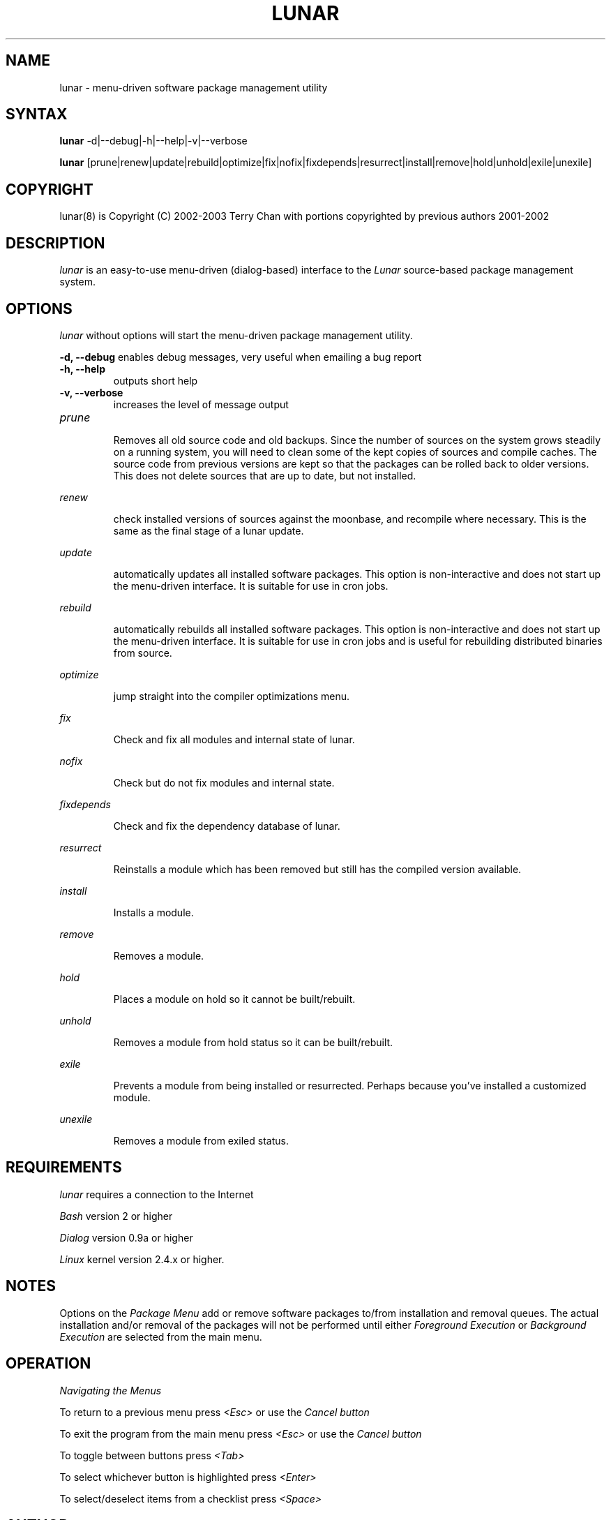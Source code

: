 .TH "LUNAR" "8" "August 2003" "Lunar-Linux.org" "Lunar"
.SH "NAME"
lunar \- menu\-driven software package management utility
.SH "SYNTAX"
.B lunar
-d|--debug|-h|--help|-v|--verbose
.PP
.B lunar
[prune|renew|update|rebuild|optimize|fix|nofix|fixdepends|resurrect|install|remove|hold|unhold|exile|unexile]
.SH "COPYRIGHT"
.if n lunar(8) is Copyright (C) 2002-2003 Terry Chan with portions copyrighted by previous authors 2001\-2002
.if t lunar(8) is Copyright \(co 2002-2003 Terry Chan with portions copyrighted by previous authors 2001\-2002
.SH "DESCRIPTION"
.I lunar
is an easy\-to\-use menu\-driven (dialog\-based) interface to the
.I Lunar
source\-based package management system.
.SH "OPTIONS"
.I lunar
without options will start the menu\-driven package management utility.
.PP 
.B "-d, --debug"
enables debug messages, very useful when emailing a bug report
.TP
.B "-h, --help"
outputs short help
.TP
.B "-v, --verbose"
increases the level of message output
.TP
.I prune
.IP 
Removes all old source code and old backups. Since the number of sources on the system grows steadily on a running system, you will need to clean some of the kept copies of sources and compile caches. The source code from previous versions are kept so that the packages can be rolled back to older versions. This does not delete sources that are up to date,
but not installed.
.PP
.I renew
.IP 
check installed versions of sources against the moonbase, and recompile where necessary. This is the same as the final stage of a lunar update.
.PP 
.I update
.IP 
automatically updates all installed software packages. This option is non\-interactive and does not start up the menu\-driven interface. It is suitable for use in cron jobs.
.PP 
.I rebuild
.IP 
automatically rebuilds all installed software packages. This option is non\-interactive and does not start up the menu\-driven interface. It is suitable for use in cron jobs and is useful for rebuilding distributed binaries from source.
.PP
.I optimize
.IP 
jump straight into the compiler optimizations menu.
.PP 
.I fix
.IP 
Check and fix all modules and internal state of lunar.
.PP 
.I nofix
.IP 
Check but do not fix modules and internal state.
.PP 
.I fixdepends
.IP 
Check and fix the dependency database of lunar.
.PP 
.I resurrect
.IP 
Reinstalls a module which has been removed but still has the compiled version available.
.PP
.I install
.IP 
Installs a module.
.PP
.I remove
.IP 
Removes a module.
.PP
.I hold
.IP 
Places a module on hold so it cannot be built/rebuilt.
.PP
.I unhold
.IP 
Removes a module from hold status so it can be built/rebuilt.
.PP
.I exile
.IP 
Prevents a module from being installed or resurrected. Perhaps because you've installed a customized module.
.PP
.I unexile
.IP 
Removes a module from exiled status.
.PP
.SH "REQUIREMENTS"
.I lunar
requires a connection to the Internet
.PP 
.I Bash
version 2 or higher
.PP 
.I Dialog
version 0.9a or higher
.PP 
.I Linux
kernel version 2.4.x or higher.
.SH "NOTES"
Options on the
.I Package Menu
add or remove software packages to/from installation and removal queues. The actual installation and/or removal of the packages will not be performed until either
.I Foreground Execution
or
.I Background Execution
are selected from the main menu.
.SH "OPERATION"
.I Navigating the Menus
.PP 
To return to a previous menu press
.I <Esc>
or use the
.I Cancel button
.PP 
To exit the program from the main menu press
.I <Esc>
or use the
.I Cancel button
.PP 
To toggle between buttons press
.I <Tab>
.PP 
To select whichever button is highlighted press
.I <Enter>
.PP 
To select/deselect items from a checklist press
.I <Space>
.SH "AUTHOR"
Kyle Sallee
.PP 
Updated Thomas Stewart 01/15/2002
.PP 
Converted to Lunar by Terry Chan 03/23/2002
.PP 
Updated by Chuck Mead 07/17/2003
.PP
Updated by Terry Chan 08/08/2003
.SH "REPORTING BUGS"
Report bugs to <maintainer@lunar\-linux.org>
.SH "SEE ALSO"
moonbase(1), lin(8), lvu(1), lget(8), lrm(8), lcrash(8)
.SH "WARRANTY"
This is free software with ABSOLUTELY NO WARRANTY


